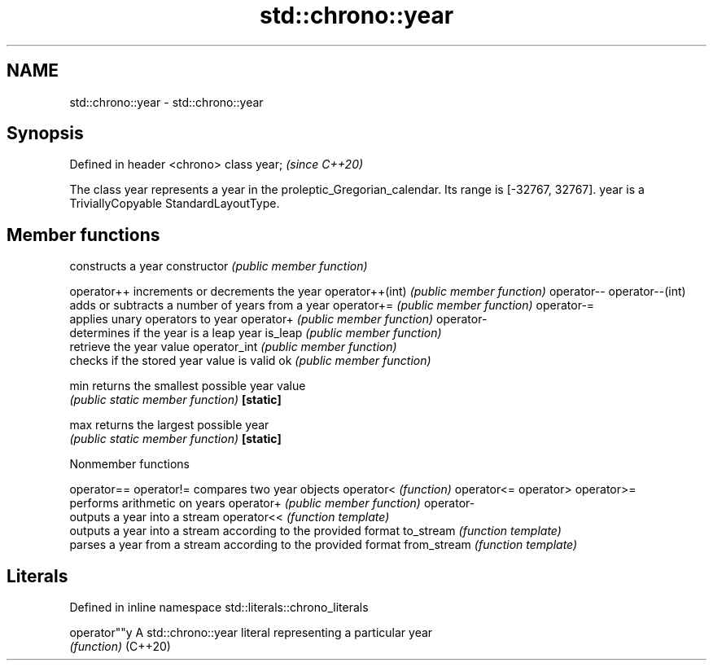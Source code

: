 .TH std::chrono::year 3 "2020.03.24" "http://cppreference.com" "C++ Standard Libary"
.SH NAME
std::chrono::year \- std::chrono::year

.SH Synopsis

Defined in header <chrono>
class year;                 \fI(since C++20)\fP

The class year represents a year in the proleptic_Gregorian_calendar. Its range is [-32767, 32767].
year is a TriviallyCopyable StandardLayoutType.

.SH Member functions


                constructs a year
constructor     \fI(public member function)\fP

operator++      increments or decrements the year
operator++(int) \fI(public member function)\fP
operator--
operator--(int)
                adds or subtracts a number of years from a year
operator+=      \fI(public member function)\fP
operator-=
                applies unary operators to year
operator+       \fI(public member function)\fP
operator-
                determines if the year is a leap year
is_leap         \fI(public member function)\fP
                retrieve the year value
operator_int    \fI(public member function)\fP
                checks if the stored year value is valid
ok              \fI(public member function)\fP

min             returns the smallest possible year value
                \fI(public static member function)\fP
\fB[static]\fP

max             returns the largest possible year
                \fI(public static member function)\fP
\fB[static]\fP



Nonmember functions



operator==
operator!=  compares two year objects
operator<   \fI(function)\fP
operator<=
operator>
operator>=
            performs arithmetic on years
operator+   \fI(public member function)\fP
operator-
            outputs a year into a stream
operator<<  \fI(function template)\fP
            outputs a year into a stream according to the provided format
to_stream   \fI(function template)\fP
            parses a year from a stream according to the provided format
from_stream \fI(function template)\fP


.SH Literals


Defined in inline namespace std::literals::chrono_literals

operator""y A std::chrono::year literal representing a particular year
            \fI(function)\fP
(C++20)




